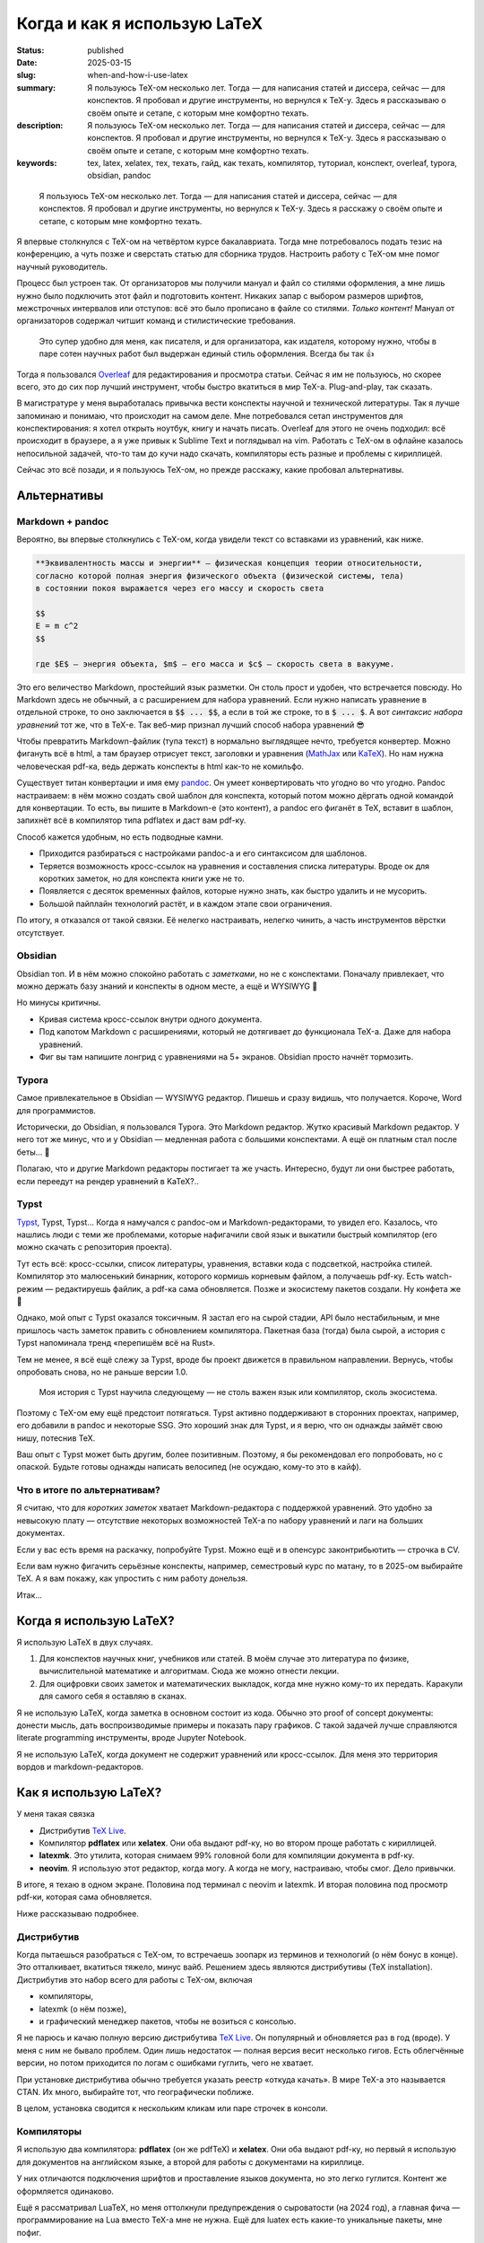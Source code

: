 
Когда и как я использую LaTeX
#############################

:status: published
:date: 2025-03-15
:slug: when-and-how-i-use-latex
:summary: Я пользуюсь TeX-ом несколько лет. Тогда — для написания статей и диссера, сейчас — для конспектов. Я пробовал и другие инструменты, но вернулся к TeX-у. Здесь я рассказываю о своём опыте и сетапе, с которым мне комфортно техать.
:description: Я пользуюсь TeX-ом несколько лет. Тогда — для написания статей и диссера, сейчас — для конспектов. Я пробовал и другие инструменты, но вернулся к TeX-у. Здесь я рассказываю о своём опыте и сетапе, с которым мне комфортно техать.
:keywords: tex, latex, xelatex, тех, техать, гайд, как техать, компилятор, туториал, конспект, overleaf, typora, obsidian, pandoc

.. image:: {static}/images/when-and-how-i-use-latex/banner.svg
   :width: 100%
   :align: center

.. epigraph::

   Я пользуюсь TeX-ом несколько лет.
   Тогда — для написания статей и диссера, сейчас — для конспектов.
   Я пробовал и другие инструменты, но вернулся к TeX-у.
   Здесь я расскажу о своём опыте и сетапе, с которым мне комфортно техать.

Я впервые столкнулся с TeX-ом на четвёртом курсе бакалавриата.
Тогда мне потребовалось подать тезис на конференцию, а чуть позже и сверстать статью для сборника трудов.
Настроить работу с TeX-ом мне помог научный руководитель.

Процесс был устроен так.
От организаторов мы получили мануал и файл со стилями оформления, а мне лишь нужно было подключить этот файл и подготовить контент.
Никаких запар с выбором размеров шрифтов, межстрочных интервалов или отступов: всё это было прописано в файле со стилями.
*Только контент!*
Мануал от организаторов содержал читшит команд и стилистические требования.

  Это супер удобно для меня, как писателя, и для организатора, как издателя, которому нужно, чтобы в паре сотен научных работ был выдержан единый стиль оформления.
  Всегда бы так 👍

Тогда я пользовался `Overleaf <https://www.overleaf.com/>`_ для редактирования и просмотра статьи.
Сейчас я им не пользуюсь, но скорее всего, это до сих пор лучший инструмент, чтобы быстро вкатиться в мир TeX-а.
Plug-and-play, так сказать.

В магистратуре у меня выработалась привычка вести конспекты научной и технической литературы.
Так я лучше запоминаю и понимаю, что происходит на самом деле.
Мне потребовался сетап инструментов для конспектирования: я хотел открыть ноутбук, книгу и начать писать.
Overleaf для этого не очень подходил: всё происходит в браузере, а я уже привык к Sublime Text и поглядывал на vim.
Работать с TeX-ом в офлайне казалось непосильной задачей, что-то там до кучи надо скачать, компиляторы есть разные и проблемы с кириллицей.

Сейчас это всё позади, и я пользуюсь TeX-ом, но прежде расскажу, какие пробовал альтернативы.

Альтернативы
============

Markdown + pandoc
-----------------
Вероятно, вы впервые столкнулись с TeX-ом, когда увидели текст со вставками из уравнений, как ниже.

.. code-block:: markdown

   **Эквивалeнтность массы и энергии** — физическая концепция теории относительности,
   согласно которой полная энергия физического объекта (физической системы, тела)
   в состоянии покоя выражается через его массу и скорость света

   $$
   E = m c^2
   $$

   где $E$ — энергия объекта, $m$ — его масса и $c$ — скорость света в вакууме. 

Это его величество Markdown, простейший язык разметки.
Он столь прост и удобен, что встречается повсюду.
Но Markdown здесь не обычный, а с расширением для набора уравнений.
Если нужно написать уравнение в отдельной строке, то оно заключается в :code:`$$ ... $$`, а если в той же строке, то в :code:`$ ... $`.
А вот *синтаксис набора уравнений* тот же, что в TeX-е.
Так веб-мир признал лучший способ набора уравнений 😎

Чтобы превратить Markdown-файлик (тупа текст) в нормально выглядящее нечто, требуется конвертер.
Можно фигануть всё в html, а там браузер отрисует текст, заголовки и уравнения (`MathJax <https://www.mathjax.org/>`_ или `KaTeX <https://katex.org/>`_).
Но нам нужна человеческая pdf-ка, ведь держать конспекты в html как-то не комильфо.

Существует титан конвертации и имя ему `pandoc <https://pandoc.org/>`_.
Он умеет конвертировать что угодно во что угодно.
Pandoc настраиваем: в нём можно создать свой шаблон для конспекта, который потом можно дёргать одной командой для конвертации.
То есть, вы пишите в Markdown-е (это контент), а pandoc его фиганёт в TeX, вставит в шаблон, запихнёт всё в компилятор типа pdflatex и даст вам pdf-ку.

Способ кажется удобным, но есть подводные камни.

- Приходится разбираться с настройками pandoc-а и его синтаксисом для шаблонов.
- Теряется возможность кросс-ссылок на уравнения и составления списка литературы.
  Вроде ок для коротких заметок, но для конспекта книги уже не то.
- Появляется с десяток временных файлов, которые нужно знать, как быстро удалить и не мусорить.
- Большой пайплайн технологий растёт, и в каждом этапе свои ограничения.

По итогу, я отказался от такой связки.
Её нелегко настраивать, нелегко чинить, а часть инструментов вёрстки отсутствует.

Obsidian
--------
Obsidian топ.
И в нём можно спокойно работать с *заметками*, но не с конспектами.
Поначалу привлекает, что можно держать базу знаний и конспекты в одном месте, а ещё и WYSIWYG 🍑

Но минусы критичны.

- Кривая система кросс-ссылок внутри одного документа.
- Под капотом Markdown с расширениями, который не дотягивает до функционала TeX-а.
  Даже для набора уравнений.
- Фиг вы там напишите лонгрид с уравнениями на 5+ экранов.
  Obsidian просто начнёт тормозить.

Typora
------
Самое привлекательное в Obsidian — WYSIWYG редактор.
Пишешь и сразу видишь, что получается.
Короче, Word для программистов.

Исторически, до Obsidian, я пользовался Typora.
Это Markdown редактор.
Жутко красивый Markdown редактор.
У него тот же минус, что и у Obsidian — медленная работа с большими конспектами.
А ещё он платным стал после беты... 👋

Полагаю, что и другие Markdown редакторы постигает та же участь.
Интересно, будут ли они быстрее работать, если переедут на рендер уравнений в KaTeX?..

Typst
-----
`Typst <https://typst.app/>`_, Typst, Typst...
Когда я намучался с pandoc-ом и Markdown-редакторами, то увидел его.
Казалось, что нашлись люди с теми же проблемами, которые нафигачили свой язык и выкатили быстрый компилятор (его можно скачать с репозитория проекта).

Тут есть всё: кросс-ссылки, список литературы, уравнения, вставки кода с подсветкой, настройка стилей.
Компилятор это малюсенький бинарник, которого кормишь корневым файлом, а получаешь pdf-ку.
Есть watch-режим — редактируешь файлик, а pdf-ка сама обновляется.
Позже и экосистему пакетов создали.
Ну конфета же 🍬

Однако, мой опыт с Typst оказался токсичным.
Я застал его на сырой стадии, API было нестабильным, и мне пришлось часть заметок править с обновлением компилятора.
Пакетная база (тогда) была сырой, а история с Typst напоминала тренд «перепишём всё на Rust».

Тем не менее, я всё ещё слежу за Typst, вроде бы проект движется в правильном направлении.
Вернусь, чтобы опробовать снова, но не раньше версии 1.0.

.. 

  Моя история с Typst научила следующему — не столь важен язык или компилятор, сколь экосистема.

Поэтому с TeX-ом ему ещё предстоит потягаться.
Typst активно поддерживают в сторонних проектах, например, его добавили в pandoc и некоторые SSG.
Это хороший знак для Typst, и я верю, что он однажды займёт свою нишу, потеснив TeX.

Ваш опыт с Typst может быть другим, более позитивным.
Поэтому, я бы рекомендовал его попробовать, но с опаской.
Будьте готовы однажды написать велосипед (не осуждаю, кому-то это в кайф).

Что в итоге по альтернативам?
-----------------------------
Я считаю, что для *коротких заметок* хватает Markdown-редактора с поддержкой уравнений.
Это удобно за невысокую плату — отсутствие некоторых возможностей TeX-а по набору уравнений и лаги на больших документах.

Если у вас есть время на раскачку, попробуйте Typst.
Можно ещё и в опенсурс законтрибьютить — строчка в CV.

Если вам нужно фигачить серьёзные конспекты, например, семестровый курс по матану, то в 2025-ом выбирайте TeX.
А я вам покажу, как упростить с ним работу донельзя.

Итак...

Когда я использую LaTeX?
========================
Я использую LaTeX в двух случаях.

1. Для конспектов научных книг, учебников или статей.
   В моём случае это литература по физике, вычислительной математике и алгоритмам.
   Сюда же можно отнести лекции.
2. Для оцифровки своих заметок и математических выкладок, когда мне нужно кому-то их передать.
   Каракули для самого себя я оставляю в сканах.

Я не использую LaTeX, когда заметка в основном состоит из кода.
Обычно это proof of concept документы: донести мысль, дать воспроизводимые примеры и показать пару графиков.
С такой задачей лучше справляются literate programming инструменты, вроде Jupyter Notebook.

Я не использую LaTeX, когда документ не содержит уравнений или кросс-ссылок.
Для меня это территория вордов и markdown-редакторов.

Как я использую LaTeX?
======================

.. image:: {static}/images/when-and-how-i-use-latex/setup-example.png
   :width: 100%
   :align: center

У меня такая связка

- Дистрибутив `TeX Live <https://www.tug.org/texlive/>`_.
- Компилятор **pdflatex** или **xelatex**.
  Они оба выдают pdf-ку, но во втором проще работать с кириллицей.
- **latexmk**.
  Это утилита, которая снимаем 99% головной боли для компиляции документа в pdf-ку.
- **neovim**.
  Я использую этот редактор, когда могу.
  А когда не могу, настраиваю, чтобы смог.
  Дело привычки.

В итоге, я техаю в одном экране.
Половина под терминал с neovim и latexmk.
И вторая половина под просмотр pdf-ки, которая сама обновляется.

Ниже рассказываю подробнее.

Дистрибутив
-----------
Когда пытаешься разобраться с TeX-ом, то встречаешь зоопарк из терминов и технологий (о нём бонус в конце).
Это отталкивает, вкатиться тяжело, минус вайб.
Решением здесь являются дистрибутивы (TeX installation).
Дистрибутив это набор всего для работы с TeX-ом, включая

- компиляторы,
- latexmk (о нём позже),
- и графический менеджер пакетов, чтобы не возиться с консолью.

Я не парюсь и качаю полную версию дистрибутива `TeX Live <https://www.tug.org/texlive/>`_.
Он популярный и обновляется раз в год (вроде).
У меня с ним не бывало проблем.
Один лишь недостаток — полная версия весит несколько гигов.
Есть облегчённые версии, но потом приходится по логам с ошибками гуглить, чего не хватает.

При установке дистрибутива обычно требуется указать реестр «откуда качать».
В мире TeX-а это называется CTAN.
Их много, выбирайте тот, что географически поближе.

В целом, установка сводится к нескольким кликам или паре строчек в консоли.

Компиляторы
-----------
Я использую два компилятора: **pdflatex** (он же pdfTeX) и **xelatex**.
Они оба выдают pdf-ку, но первый я использую для документов на английском языке, а второй для работы с документами на кириллице.

У них отличаются подключения шрифтов и проставление языков документа, но это легко гуглится.
Контент же оформляется одинаково.

Ещё я рассматривал LuaTeX, но меня оттолкнули предупреждения о сыроватости (на 2024 год), а главная фича — программирование на Lua вместо TeX-а мне не нужна.
Ещё для luatex есть какие-то уникальные пакеты, мне пофиг.

Кириллица
^^^^^^^^^
Я пробовал работать с кириллицей в pdflatex.
Тут такие за и против.

- В pdflatex красивая из коробки математика, но с кириллицей приходится повозиться.
- В xelatex легко подключить кириллицy, но надо искать в пару к ней красивую математику.

В итоге я остановился на втором варианте, потому что не осилил установку какого-то красивого кириллического шрифта для pdflatex.
А позже мне попалась суперская брошюра Сергея Голованя `«LaTeX в 2024 году» <https://sgolovan.nes.ru/tex/russian.pdf>`_.
Там много чего есть, но для меня особенно важен тест пар шрифтов для кириллицы.
Почитайте.

latexmk
-------
До того, как я узнал о latexmk, мой процесс работы с TeX-ом выглядел примерно так.

1. Ищу команды для компиляции и прописываю их в Makefile.
2. Редактирую исходники и зову make.
3. Добавляю фичу X в документ.
4. Компиляция ломается, перейти на шаг 1.

И так несколько итераций, по одной на фичу: для кроссылок, библиографии и, например, генерации содержания.
Это больно: нужно знать не только порядок команд, но и сколько раз их вызывать.
Оказывается, TeX так устроен: иногда нужно вызвать одну и ту же команду 2-4 раза, чтобы всё собралось 🤯

В какой-то момент компиляция ломается насовсем, и всё сводится к :code:`make clean main.pdf`.
Т.е. документ после любой правки пересобирается с нуля, что долго и неправильно.

Так вот оказывается, для TeX-а есть система сборки `latexmk <https://ctan.org/pkg/latexmk>`_, и она уже включена в дистрибутив.
С ней 99% документов компилируются одной командой.

.. code-block:: console

  latexmk -pdf main.tex

У latexmk есть суперская фича — можно редактировать документ и получать обновлённую pdf-ку на лету.
Делается это так.

.. code-block:: console

  latexmk -pdf -pvc main.tex

Это тот самый экспириенс, который даёт Overleaf.

Я использую всего несколько команд.

.. code-block:: console

  latexmk -pdf -pvc main.tex
  latexmk -pdfxe -pvc main.tex
  latexmk -c

Первые две для компиляции на лету в pdflatex или xelatex, а последняя для удаления большинства вспомогательных теховских файлов (auxiliary).

neovim
------
Я использую `neovim <https://neovim.io/>`_, когда могу.
А для работы с TeX-ом в использую две вещи.

- Сниппеты
- Плагин `vimtex <https://github.com/lervag/vimtex>`_

Систему сниппетов я перенял у Гила Кастеля (Gill Castel): здесь `код <https://github.com/gillescastel/latex-snippets>`_, а здесь `как это работает <https://castel.dev/post/lecture-notes-1/>`_.
У Гила есть простые и сложные сниппеты, я брал только простые и дополнил их своими, `мой конфиг тут <https://github.com/stepanzh/neovim-config>`_.
Ниже пара гифок, чтобы понять, как это выглядит.

.. image:: {static}/images/when-and-how-i-use-latex/snippets-demo.gif
   :width: 100%
   :align: center

Круто, да?
Можно на лету набирать всякое, не отвлекаясь на скобки и бэкслэш.

Плагин `vimtex <https://github.com/lervag/vimtex>`_ я использую по-простому, мне от него нужна только подсветка синтаксиса и навигация по скобкам.
Но список фичей там внушительный.

Как-то ещё я neovim не настраиваю.
Не люблю превращать его в IDE.

Классы
------
При создании документа TeX обязывает выбрать шаблон оформления: статья, книга, CV и т.п.
Этот шаблон называется классом.
Мне хватает двух.

- article — для заметок, коротких документов (скажем, до 20 страниц)
- memoir — для конспектов и просто длинных документов

Когда напишешь с десяток заметок и конспектов, то обнаружишь, что используешь *одни и те же пакеты и макросы*.
Возникает желание как-то это сохранить и не копипастить из документа в документ.

И решение есть — создание своего класса.
Классно то, что можно не создавать класс с нуля, а лишь наследоваться от существующего и импортировать список пакетов.
В общем, можно сделать всё, что происходит в преамбуле документа.

Как их делать, можно почитать в статье `Overleaf — Writing your own class <https://www.overleaf.com/learn/latex/Writing_your_own_class>`_.
А ниже кусочек класса для заметок А4, которые я выкладывал в `телеграмм-канале <https://t.me/stepanzh_blog>`_.

.. code-block:: latex

  %
  % Стандартная штука
  %
  \NeedsTeXFormat{LaTeX2e}
  \ProvidesPackage{stepanzha4note}[2024-10-20 A4 note of Stepan Zakharov]

  %
  % Базируемся (наследуемся) от article
  %
  \LoadClass[12pt]{article}

  %
  % Используем Helvetica для xelatex
  %
  \RequirePackage{fontspec}
  \defaultfontfeatures{Mapping=tex-text}  % So TeX's --- become font's longdash.
  \setmainfont{Helvetica}
  \newfontfamily{\cyrillicfont}{Helvetica}

  %
  % Проставляем языки документа
  %
  \RequirePackage{polyglossia}
  \setdefaultlanguage{russian}
  \setotherlanguages{english}

  ...

  %
  % Часто используемые пакеты
  %
  \RequirePackage{amsmath}
  \RequirePackage{booktabs}
  \RequirePackage{csquotes}
  \RequirePackage{xcolor}
  \RequirePackage[
    implicit=false,
    urlbordercolor=blue,
  ]{hyperref}
  \urlstyle{same}

  ...

Логика простая: то что, происходит в преамбуле документа, в классе происходит так.

.. code-block:: txt

  \documentclass[...]{...} → \LoadClass[...]{...}
  \usepackage{...}         → \RequirePackage{...}

Все остальное как в обычной преамбуле документа.
Когда я делал первый класс, просто переносил по одной команде из преамбулы в класс и компилировал.

Практические штуки
------------------
🔖  Когда я конспектирую, то оставляю ссылку на место в источнике (например, номер уравнения в оригинале).

.. code-block:: latex

   \newcommand[1]{\citesrc}{\cite[#1]{Nocedal2004}}

   ...

   \citesrc{eq.~3.30}

🔖  Я обычно забиваю на нарративное повествование и злоупотребляю remark, theorem, proposition и т.п (см. `Overleaf — Theorems and proofs <https://www.overleaf.com/learn/latex/Theorems_and_proofs>`_).
Грубо говоря, это то, что я бы подчеркнул в книге плюс заметки на полях.

🔖 Мой идеальный процесс конспекта книги такой.

1. Выбрать главы, которые я хочу понять.
2. Определить, какие главы мне нужно прочесть/пролистать, чтобы понять целевые главы.
3. Определить порядок чтения.
4. Следовать порядку чтения и трекать прогресс прям в конспекте.

🔖  `.gitignore для теха <https://github.com/github/gitignore/blob/main/TeX.gitignore>`_

🔖  Моя типичная файловая структура с конспектом.

.. code-block:: console

  content/
    ch-01-foo.tex
    ch-02-bar.tex
    ...
  main.tex
  bib.bib 🚗

🔖 Bib файлы заполняю вручную, в алфавитном порядке по фамилии первого автора.
И оставляю «книжные полки» с алфавитом — это упрощает поиск.

.. code-block:: bib

  % Aa
  % Bb

  ⋮

  % Yy
  % Zz

🔖 В TeX-е можно рисовать.
Например, с помощью tkiz.
Я пробовал, и это неудобно плюс приходится учить ещё один язык.
Рисовать мне удобнее в `Inkscape <https://inkscape.org/>`_.
Он умеет экспортировать документ так, чтобы TeX смог отрендерить все уравнения на картинке.
А ещё экспорт можно автоматизировать.
Подробнее в `ещё одном крутом посте Гила <https://castel.dev/post/lecture-notes-2/>`_ и `этом мануале <https://ctan.org/pkg/svg-inkscape>`_.

Выводы
======
TeX в 2025 классный и стабильный инструмент для научных и околонаучных заметок и конспектов.
Я считаю, что у него нет аналогов на сегодняшний день, однако намечаются конкуренты.
Время покажет, смогут ли они преодолеть путь, который преодолел TeX на протяжении 47 лет.
Сорока. Семи. Лет.

TeX продолжает развиваться и быть ближе к простым смертным.
Сегодня его не сложно установить и начать пользоваться.
А возможности кастомизации позволяют его сделать удобным под себя, мой же сетап один из немногих.

Надеюсь, с моим сообщением вы переступите многие грабли и вам будет проще начать ТеХать.
Сохраняйте статью в закладки, `подписывайтесь на новые <https://t.me/stepanzh_blog>`_ и, может, `скинемся мне на кофе <{static}/pages/support-me>`_ 👉👈

*Sapere aude!*

Послесловие про TeX зоопарк
===========================
Это послесловие для тех, кто захочет копнуть в экосистему TeX-а, например, выбрать компилятор или дистрибутив самостоятельно.

TeX-у в 2025 исполняется 47 лет.
За это время он оброс множеством технологий и инструментов.
Но чтобы начать разбираться, понадобится лишь несколько терминов.

- TeX
- LaTeX
- TeX engine
- TeX installation

Что такое TeX?
--------------
TeX это **система вёрстки**, созданная тем самым Дональдом Кнутом и опубликованная аж в 1978-ом.
Эта система состоит из набора тулзов, которые позволяют создавать в цифре документы высокого качества, не уступающие типографии.

TeX позволяет набирать команды для позицирования любой закорючки в любом месте страницы.
Из закорючек можно складывать, например, буквы и цифры, а их объединять в шрифты.

Кроме того, TeX расставляет символы в строки, абзацы и страницы.
Сам.
Это супер-гуд.

На выходе TeX даёт dvi-файлик, который можно распечатать или посмотреть на мониторе (т.е. виртуально распечатать 🤓).
DVI значит device independent, то есть кроссплатформенный, включая и компьютеры, и принтеры.

Итак, TeX это оригинальная система: в ней свой язык вёрстки, свой компилятор и свои форматы файлов.
Она так продумана, что жива до сих пор.
Кнут голова!

Что такое LaTeX?
----------------
Проблема TeX-а в том, что язык вёрстки в нём слишком низкоуровневый.
Однако, язык позволяет объединять несколько простых команд в сложные, называемые *макросами*.
Тут появляется LaTeX.

**LaTeX это набор макросов**, он упрощает создание документов.
Что-то вроде стандартной библиотеки для языка программирования.

LaTeX был удачно продуман и им пользуются большинство людей из мира теха.

Что такое TeX engine?
---------------------
**TeX engine это компилятор**.
Он питается TeX-файлами, и даёт на выходе что-то, что можно посмотреть или распечатать.
В случае оригинального TeX-а на выходе dvi файл.

Компиляторы есть разные, но популярных сейчас всего три: pdflatex (pdfTeX), XeLaTeX и LuaTeX.
Все они превращают исходники в pdf-ку.
Но есть отличия в том, что они умеют.

История со шрифтами
^^^^^^^^^^^^^^^^^^^
Вы не можете в pdflatex сказать «используй, пожалуйста, Times New Roman.ttf», а в xelatex и luatex можете.

Pdflatex работает только с PostScript шрифтами, которые остались нишевыми и существуют как будто только в мире TeX-а.
Если увидите где-то шрифт формата Type 1, Type 2, Type <любое-другое-число>, то это они.

А весь оставшийся мир сейчас использует форматы TrueType, OpenType и variable шрифты.
Xelatex и luatex умеют с ними работать, что даёт доступ к современным шрифтам.

Программирование в TeX-е
^^^^^^^^^^^^^^^^^^^^^^^^
И второе отличие.
В TeX-е можно программировать.
Но это больно.

В luatex это пофиксили, и вместо оригинального языка программирования там используется Lua.
А Lua можно выучить за несколько часов.
Полностью.

На моём опыте, программировать в TeX-е приходится очень редко.
Обычно, помогает гуглёж и пара правок.

Вы спросите, а нафига программировать, чтобы создать pdf-ку?
Ну, например, вы, как пользователь, можете автоматизировать создание сотни визиток, или рисовать табличку в документе прямо из csv.
А вот для разработчиков пакетов, наверно, вообще лафа.

Что такое TeX installation?
---------------------------
Ещё один смущающий термин, но за ним скрывается дистрибутив, тулкит.
Так вот TeX installation это **коллекция всего необходимого**, чтобы начать техать.

В наборе вы можете ожидать компиляторы, пакеты типа amsmath, шаблоны документов и даже IDE.

А где искать документацию?
--------------------------
Overleaf хороший источник, оттуда можно узнать базу.
Ещё гуглёж проблемы часто приводит на `LaTeX stack exchange <https://tex.stackexchange.com/>`_, там норм.
Ну а документацию к любому установленному пакету можно получить утилитой texdoc.

.. code-block:: console

   $ texdoc amsmath

На этом у меня всё.
